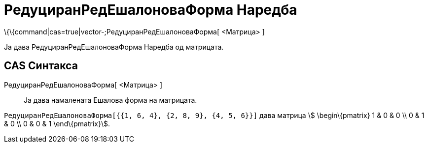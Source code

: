= РедуциранРедЕшалоноваФорма Наредба
:page-en: commands/ReducedRowEchelonForm
ifdef::env-github[:imagesdir: /mk/modules/ROOT/assets/images]

\{\{command|cas=true|vector-;РедуциранРедЕшалоноваФорма[ <Матрица> ]

Ја дава [.mw-selflink .selflink]#РедуциранРедЕшалоноваФорма Наредба# од матрицата.

== CAS Синтакса

РедуциранРедЕшалоноваФорма[ <Матрица> ]::
  Ја дава намалената Ешалова форма на матрицата.

[EXAMPLE]
====

`++РедуциранРедЕшалоноваФорма[{{1, 6, 4}, {2, 8, 9}, {4, 5, 6}}]++` дава матрица stem:[ \begin\{pmatrix} 1 & 0 & 0 \\ 0
& 1 & 0 \\ 0 & 0 & 1 \end\{pmatrix}].

====
